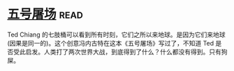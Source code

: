 * [[https://book.douban.com/subject/30147566/][五号屠场]]:read:
Ted Chiang 的七肢桶可以看到所有时刻，它们之所以来地球。是因为它们来地球(因果是同一的)。这个创意冯内古特在这本《五号屠场》写过了，不知道 Ted 是否受此启发。人类打了两次世界大战，到底得到了什么？什么都没有得到。只有狗屎。
